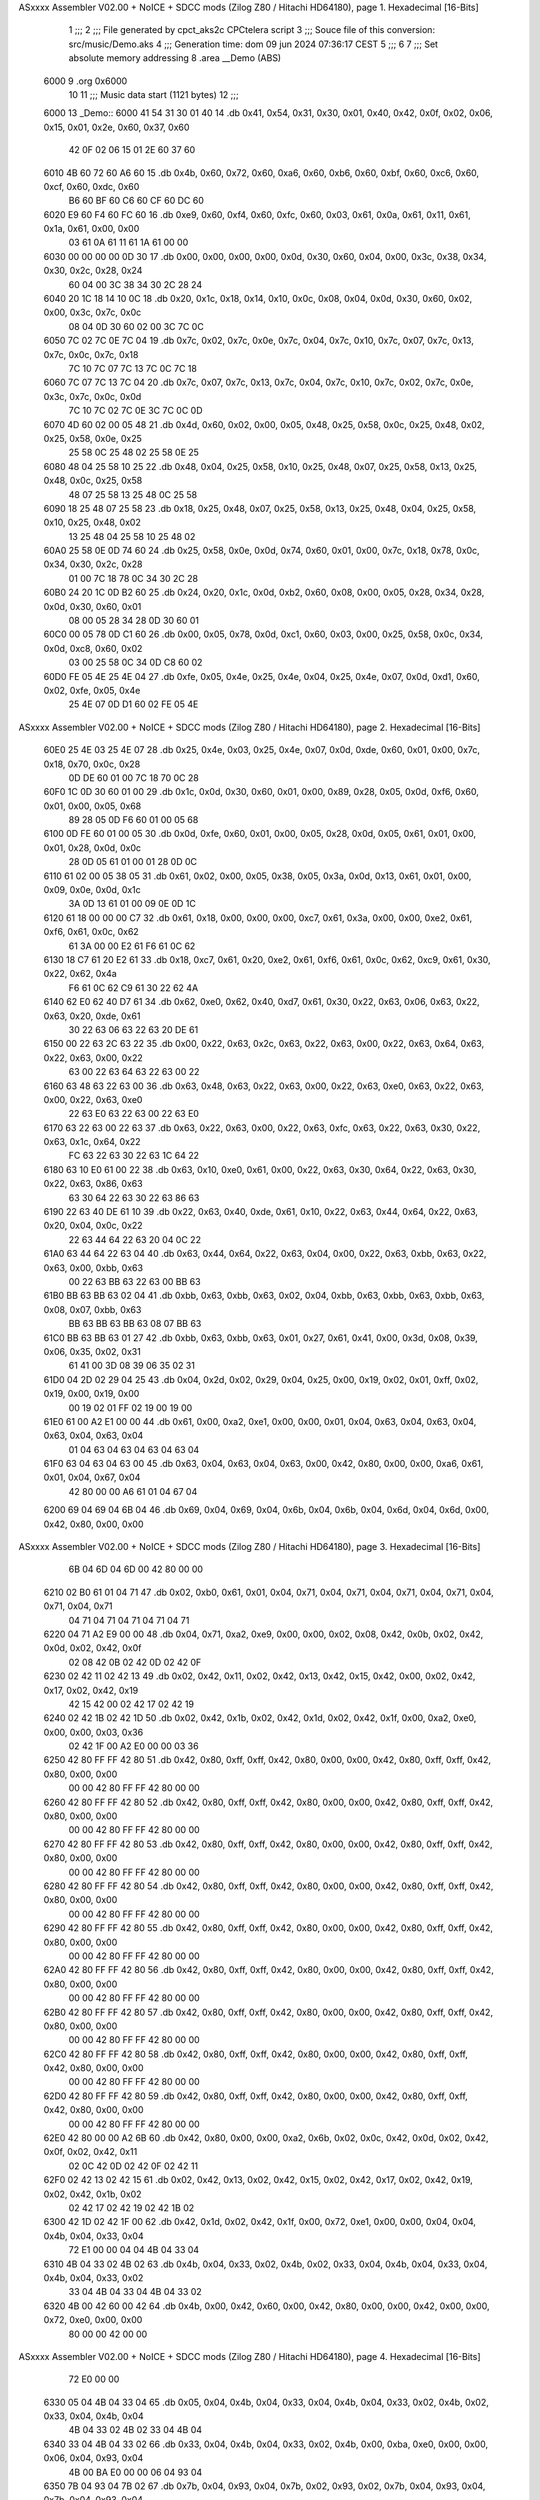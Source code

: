 ASxxxx Assembler V02.00 + NoICE + SDCC mods  (Zilog Z80 / Hitachi HD64180), page 1.
Hexadecimal [16-Bits]



                              1 ;;;
                              2 ;;; File generated by cpct_aks2c CPCtelera script
                              3 ;;; Souce file of this conversion: src/music/Demo.aks
                              4 ;;; Generation time: dom 09 jun 2024 07:36:17 CEST
                              5 ;;;
                              6 
                              7 ;;; Set absolute memory addressing
                              8 .area __Demo (ABS)
   6000                       9 .org 0x6000
                             10 
                             11 ;;; Music data start (1121 bytes)
                             12 ;;;
   6000                      13 _Demo::
   6000 41 54 31 30 01 40    14 .db 0x41, 0x54, 0x31, 0x30, 0x01, 0x40, 0x42, 0x0f, 0x02, 0x06, 0x15, 0x01, 0x2e, 0x60, 0x37, 0x60
        42 0F 02 06 15 01
        2E 60 37 60
   6010 4B 60 72 60 A6 60    15 .db 0x4b, 0x60, 0x72, 0x60, 0xa6, 0x60, 0xb6, 0x60, 0xbf, 0x60, 0xc6, 0x60, 0xcf, 0x60, 0xdc, 0x60
        B6 60 BF 60 C6 60
        CF 60 DC 60
   6020 E9 60 F4 60 FC 60    16 .db 0xe9, 0x60, 0xf4, 0x60, 0xfc, 0x60, 0x03, 0x61, 0x0a, 0x61, 0x11, 0x61, 0x1a, 0x61, 0x00, 0x00
        03 61 0A 61 11 61
        1A 61 00 00
   6030 00 00 00 00 0D 30    17 .db 0x00, 0x00, 0x00, 0x00, 0x0d, 0x30, 0x60, 0x04, 0x00, 0x3c, 0x38, 0x34, 0x30, 0x2c, 0x28, 0x24
        60 04 00 3C 38 34
        30 2C 28 24
   6040 20 1C 18 14 10 0C    18 .db 0x20, 0x1c, 0x18, 0x14, 0x10, 0x0c, 0x08, 0x04, 0x0d, 0x30, 0x60, 0x02, 0x00, 0x3c, 0x7c, 0x0c
        08 04 0D 30 60 02
        00 3C 7C 0C
   6050 7C 02 7C 0E 7C 04    19 .db 0x7c, 0x02, 0x7c, 0x0e, 0x7c, 0x04, 0x7c, 0x10, 0x7c, 0x07, 0x7c, 0x13, 0x7c, 0x0c, 0x7c, 0x18
        7C 10 7C 07 7C 13
        7C 0C 7C 18
   6060 7C 07 7C 13 7C 04    20 .db 0x7c, 0x07, 0x7c, 0x13, 0x7c, 0x04, 0x7c, 0x10, 0x7c, 0x02, 0x7c, 0x0e, 0x3c, 0x7c, 0x0c, 0x0d
        7C 10 7C 02 7C 0E
        3C 7C 0C 0D
   6070 4D 60 02 00 05 48    21 .db 0x4d, 0x60, 0x02, 0x00, 0x05, 0x48, 0x25, 0x58, 0x0c, 0x25, 0x48, 0x02, 0x25, 0x58, 0x0e, 0x25
        25 58 0C 25 48 02
        25 58 0E 25
   6080 48 04 25 58 10 25    22 .db 0x48, 0x04, 0x25, 0x58, 0x10, 0x25, 0x48, 0x07, 0x25, 0x58, 0x13, 0x25, 0x48, 0x0c, 0x25, 0x58
        48 07 25 58 13 25
        48 0C 25 58
   6090 18 25 48 07 25 58    23 .db 0x18, 0x25, 0x48, 0x07, 0x25, 0x58, 0x13, 0x25, 0x48, 0x04, 0x25, 0x58, 0x10, 0x25, 0x48, 0x02
        13 25 48 04 25 58
        10 25 48 02
   60A0 25 58 0E 0D 74 60    24 .db 0x25, 0x58, 0x0e, 0x0d, 0x74, 0x60, 0x01, 0x00, 0x7c, 0x18, 0x78, 0x0c, 0x34, 0x30, 0x2c, 0x28
        01 00 7C 18 78 0C
        34 30 2C 28
   60B0 24 20 1C 0D B2 60    25 .db 0x24, 0x20, 0x1c, 0x0d, 0xb2, 0x60, 0x08, 0x00, 0x05, 0x28, 0x34, 0x28, 0x0d, 0x30, 0x60, 0x01
        08 00 05 28 34 28
        0D 30 60 01
   60C0 00 05 78 0D C1 60    26 .db 0x00, 0x05, 0x78, 0x0d, 0xc1, 0x60, 0x03, 0x00, 0x25, 0x58, 0x0c, 0x34, 0x0d, 0xc8, 0x60, 0x02
        03 00 25 58 0C 34
        0D C8 60 02
   60D0 FE 05 4E 25 4E 04    27 .db 0xfe, 0x05, 0x4e, 0x25, 0x4e, 0x04, 0x25, 0x4e, 0x07, 0x0d, 0xd1, 0x60, 0x02, 0xfe, 0x05, 0x4e
        25 4E 07 0D D1 60
        02 FE 05 4E
ASxxxx Assembler V02.00 + NoICE + SDCC mods  (Zilog Z80 / Hitachi HD64180), page 2.
Hexadecimal [16-Bits]



   60E0 25 4E 03 25 4E 07    28 .db 0x25, 0x4e, 0x03, 0x25, 0x4e, 0x07, 0x0d, 0xde, 0x60, 0x01, 0x00, 0x7c, 0x18, 0x70, 0x0c, 0x28
        0D DE 60 01 00 7C
        18 70 0C 28
   60F0 1C 0D 30 60 01 00    29 .db 0x1c, 0x0d, 0x30, 0x60, 0x01, 0x00, 0x89, 0x28, 0x05, 0x0d, 0xf6, 0x60, 0x01, 0x00, 0x05, 0x68
        89 28 05 0D F6 60
        01 00 05 68
   6100 0D FE 60 01 00 05    30 .db 0x0d, 0xfe, 0x60, 0x01, 0x00, 0x05, 0x28, 0x0d, 0x05, 0x61, 0x01, 0x00, 0x01, 0x28, 0x0d, 0x0c
        28 0D 05 61 01 00
        01 28 0D 0C
   6110 61 02 00 05 38 05    31 .db 0x61, 0x02, 0x00, 0x05, 0x38, 0x05, 0x3a, 0x0d, 0x13, 0x61, 0x01, 0x00, 0x09, 0x0e, 0x0d, 0x1c
        3A 0D 13 61 01 00
        09 0E 0D 1C
   6120 61 18 00 00 00 C7    32 .db 0x61, 0x18, 0x00, 0x00, 0x00, 0xc7, 0x61, 0x3a, 0x00, 0x00, 0xe2, 0x61, 0xf6, 0x61, 0x0c, 0x62
        61 3A 00 00 E2 61
        F6 61 0C 62
   6130 18 C7 61 20 E2 61    33 .db 0x18, 0xc7, 0x61, 0x20, 0xe2, 0x61, 0xf6, 0x61, 0x0c, 0x62, 0xc9, 0x61, 0x30, 0x22, 0x62, 0x4a
        F6 61 0C 62 C9 61
        30 22 62 4A
   6140 62 E0 62 40 D7 61    34 .db 0x62, 0xe0, 0x62, 0x40, 0xd7, 0x61, 0x30, 0x22, 0x63, 0x06, 0x63, 0x22, 0x63, 0x20, 0xde, 0x61
        30 22 63 06 63 22
        63 20 DE 61
   6150 00 22 63 2C 63 22    35 .db 0x00, 0x22, 0x63, 0x2c, 0x63, 0x22, 0x63, 0x00, 0x22, 0x63, 0x64, 0x63, 0x22, 0x63, 0x00, 0x22
        63 00 22 63 64 63
        22 63 00 22
   6160 63 48 63 22 63 00    36 .db 0x63, 0x48, 0x63, 0x22, 0x63, 0x00, 0x22, 0x63, 0xe0, 0x63, 0x22, 0x63, 0x00, 0x22, 0x63, 0xe0
        22 63 E0 63 22 63
        00 22 63 E0
   6170 63 22 63 00 22 63    37 .db 0x63, 0x22, 0x63, 0x00, 0x22, 0x63, 0xfc, 0x63, 0x22, 0x63, 0x30, 0x22, 0x63, 0x1c, 0x64, 0x22
        FC 63 22 63 30 22
        63 1C 64 22
   6180 63 10 E0 61 00 22    38 .db 0x63, 0x10, 0xe0, 0x61, 0x00, 0x22, 0x63, 0x30, 0x64, 0x22, 0x63, 0x30, 0x22, 0x63, 0x86, 0x63
        63 30 64 22 63 30
        22 63 86 63
   6190 22 63 40 DE 61 10    39 .db 0x22, 0x63, 0x40, 0xde, 0x61, 0x10, 0x22, 0x63, 0x44, 0x64, 0x22, 0x63, 0x20, 0x04, 0x0c, 0x22
        22 63 44 64 22 63
        20 04 0C 22
   61A0 63 44 64 22 63 04    40 .db 0x63, 0x44, 0x64, 0x22, 0x63, 0x04, 0x00, 0x22, 0x63, 0xbb, 0x63, 0x22, 0x63, 0x00, 0xbb, 0x63
        00 22 63 BB 63 22
        63 00 BB 63
   61B0 BB 63 BB 63 02 04    41 .db 0xbb, 0x63, 0xbb, 0x63, 0x02, 0x04, 0xbb, 0x63, 0xbb, 0x63, 0xbb, 0x63, 0x08, 0x07, 0xbb, 0x63
        BB 63 BB 63 BB 63
        08 07 BB 63
   61C0 BB 63 BB 63 01 27    42 .db 0xbb, 0x63, 0xbb, 0x63, 0x01, 0x27, 0x61, 0x41, 0x00, 0x3d, 0x08, 0x39, 0x06, 0x35, 0x02, 0x31
        61 41 00 3D 08 39
        06 35 02 31
   61D0 04 2D 02 29 04 25    43 .db 0x04, 0x2d, 0x02, 0x29, 0x04, 0x25, 0x00, 0x19, 0x02, 0x01, 0xff, 0x02, 0x19, 0x00, 0x19, 0x00
        00 19 02 01 FF 02
        19 00 19 00
   61E0 61 00 A2 E1 00 00    44 .db 0x61, 0x00, 0xa2, 0xe1, 0x00, 0x00, 0x01, 0x04, 0x63, 0x04, 0x63, 0x04, 0x63, 0x04, 0x63, 0x04
        01 04 63 04 63 04
        63 04 63 04
   61F0 63 04 63 04 63 00    45 .db 0x63, 0x04, 0x63, 0x04, 0x63, 0x00, 0x42, 0x80, 0x00, 0x00, 0xa6, 0x61, 0x01, 0x04, 0x67, 0x04
        42 80 00 00 A6 61
        01 04 67 04
   6200 69 04 69 04 6B 04    46 .db 0x69, 0x04, 0x69, 0x04, 0x6b, 0x04, 0x6b, 0x04, 0x6d, 0x04, 0x6d, 0x00, 0x42, 0x80, 0x00, 0x00
ASxxxx Assembler V02.00 + NoICE + SDCC mods  (Zilog Z80 / Hitachi HD64180), page 3.
Hexadecimal [16-Bits]



        6B 04 6D 04 6D 00
        42 80 00 00
   6210 02 B0 61 01 04 71    47 .db 0x02, 0xb0, 0x61, 0x01, 0x04, 0x71, 0x04, 0x71, 0x04, 0x71, 0x04, 0x71, 0x04, 0x71, 0x04, 0x71
        04 71 04 71 04 71
        04 71 04 71
   6220 04 71 A2 E9 00 00    48 .db 0x04, 0x71, 0xa2, 0xe9, 0x00, 0x00, 0x02, 0x08, 0x42, 0x0b, 0x02, 0x42, 0x0d, 0x02, 0x42, 0x0f
        02 08 42 0B 02 42
        0D 02 42 0F
   6230 02 42 11 02 42 13    49 .db 0x02, 0x42, 0x11, 0x02, 0x42, 0x13, 0x42, 0x15, 0x42, 0x00, 0x02, 0x42, 0x17, 0x02, 0x42, 0x19
        42 15 42 00 02 42
        17 02 42 19
   6240 02 42 1B 02 42 1D    50 .db 0x02, 0x42, 0x1b, 0x02, 0x42, 0x1d, 0x02, 0x42, 0x1f, 0x00, 0xa2, 0xe0, 0x00, 0x00, 0x03, 0x36
        02 42 1F 00 A2 E0
        00 00 03 36
   6250 42 80 FF FF 42 80    51 .db 0x42, 0x80, 0xff, 0xff, 0x42, 0x80, 0x00, 0x00, 0x42, 0x80, 0xff, 0xff, 0x42, 0x80, 0x00, 0x00
        00 00 42 80 FF FF
        42 80 00 00
   6260 42 80 FF FF 42 80    52 .db 0x42, 0x80, 0xff, 0xff, 0x42, 0x80, 0x00, 0x00, 0x42, 0x80, 0xff, 0xff, 0x42, 0x80, 0x00, 0x00
        00 00 42 80 FF FF
        42 80 00 00
   6270 42 80 FF FF 42 80    53 .db 0x42, 0x80, 0xff, 0xff, 0x42, 0x80, 0x00, 0x00, 0x42, 0x80, 0xff, 0xff, 0x42, 0x80, 0x00, 0x00
        00 00 42 80 FF FF
        42 80 00 00
   6280 42 80 FF FF 42 80    54 .db 0x42, 0x80, 0xff, 0xff, 0x42, 0x80, 0x00, 0x00, 0x42, 0x80, 0xff, 0xff, 0x42, 0x80, 0x00, 0x00
        00 00 42 80 FF FF
        42 80 00 00
   6290 42 80 FF FF 42 80    55 .db 0x42, 0x80, 0xff, 0xff, 0x42, 0x80, 0x00, 0x00, 0x42, 0x80, 0xff, 0xff, 0x42, 0x80, 0x00, 0x00
        00 00 42 80 FF FF
        42 80 00 00
   62A0 42 80 FF FF 42 80    56 .db 0x42, 0x80, 0xff, 0xff, 0x42, 0x80, 0x00, 0x00, 0x42, 0x80, 0xff, 0xff, 0x42, 0x80, 0x00, 0x00
        00 00 42 80 FF FF
        42 80 00 00
   62B0 42 80 FF FF 42 80    57 .db 0x42, 0x80, 0xff, 0xff, 0x42, 0x80, 0x00, 0x00, 0x42, 0x80, 0xff, 0xff, 0x42, 0x80, 0x00, 0x00
        00 00 42 80 FF FF
        42 80 00 00
   62C0 42 80 FF FF 42 80    58 .db 0x42, 0x80, 0xff, 0xff, 0x42, 0x80, 0x00, 0x00, 0x42, 0x80, 0xff, 0xff, 0x42, 0x80, 0x00, 0x00
        00 00 42 80 FF FF
        42 80 00 00
   62D0 42 80 FF FF 42 80    59 .db 0x42, 0x80, 0xff, 0xff, 0x42, 0x80, 0x00, 0x00, 0x42, 0x80, 0xff, 0xff, 0x42, 0x80, 0x00, 0x00
        00 00 42 80 FF FF
        42 80 00 00
   62E0 42 80 00 00 A2 6B    60 .db 0x42, 0x80, 0x00, 0x00, 0xa2, 0x6b, 0x02, 0x0c, 0x42, 0x0d, 0x02, 0x42, 0x0f, 0x02, 0x42, 0x11
        02 0C 42 0D 02 42
        0F 02 42 11
   62F0 02 42 13 02 42 15    61 .db 0x02, 0x42, 0x13, 0x02, 0x42, 0x15, 0x02, 0x42, 0x17, 0x02, 0x42, 0x19, 0x02, 0x42, 0x1b, 0x02
        02 42 17 02 42 19
        02 42 1B 02
   6300 42 1D 02 42 1F 00    62 .db 0x42, 0x1d, 0x02, 0x42, 0x1f, 0x00, 0x72, 0xe1, 0x00, 0x00, 0x04, 0x04, 0x4b, 0x04, 0x33, 0x04
        72 E1 00 00 04 04
        4B 04 33 04
   6310 4B 04 33 02 4B 02    63 .db 0x4b, 0x04, 0x33, 0x02, 0x4b, 0x02, 0x33, 0x04, 0x4b, 0x04, 0x33, 0x04, 0x4b, 0x04, 0x33, 0x02
        33 04 4B 04 33 04
        4B 04 33 02
   6320 4B 00 42 60 00 42    64 .db 0x4b, 0x00, 0x42, 0x60, 0x00, 0x42, 0x80, 0x00, 0x00, 0x42, 0x00, 0x00, 0x72, 0xe0, 0x00, 0x00
        80 00 00 42 00 00
ASxxxx Assembler V02.00 + NoICE + SDCC mods  (Zilog Z80 / Hitachi HD64180), page 4.
Hexadecimal [16-Bits]



        72 E0 00 00
   6330 05 04 4B 04 33 04    65 .db 0x05, 0x04, 0x4b, 0x04, 0x33, 0x04, 0x4b, 0x04, 0x33, 0x02, 0x4b, 0x02, 0x33, 0x04, 0x4b, 0x04
        4B 04 33 02 4B 02
        33 04 4B 04
   6340 33 04 4B 04 33 02    66 .db 0x33, 0x04, 0x4b, 0x04, 0x33, 0x02, 0x4b, 0x00, 0xba, 0xe0, 0x00, 0x00, 0x06, 0x04, 0x93, 0x04
        4B 00 BA E0 00 00
        06 04 93 04
   6350 7B 04 93 04 7B 02    67 .db 0x7b, 0x04, 0x93, 0x04, 0x7b, 0x02, 0x93, 0x02, 0x7b, 0x04, 0x93, 0x04, 0x7b, 0x04, 0x93, 0x04
        93 02 7B 04 93 04
        7B 04 93 04
   6360 7B 02 93 00 A2 E0    68 .db 0x7b, 0x02, 0x93, 0x00, 0xa2, 0xe0, 0x00, 0x00, 0x07, 0x04, 0x7b, 0x04, 0x63, 0x04, 0x7b, 0x04
        00 00 07 04 7B 04
        63 04 7B 04
   6370 63 02 7B 02 63 04    69 .db 0x63, 0x02, 0x7b, 0x02, 0x63, 0x04, 0x7b, 0x04, 0x63, 0x04, 0x7b, 0x04, 0x63, 0x02, 0xba, 0xc0
        7B 04 63 04 7B 04
        63 02 BA C0
   6380 05 00 42 80 20 00    70 .db 0x05, 0x00, 0x42, 0x80, 0x20, 0x00, 0xa2, 0xe0, 0x00, 0x00, 0x08, 0x02, 0x42, 0x00, 0x02, 0x7b
        A2 E0 00 00 08 02
        42 00 02 7B
   6390 02 42 00 42 00 63    71 .db 0x02, 0x42, 0x00, 0x42, 0x00, 0x63, 0x06, 0x7b, 0x02, 0x7f, 0x02, 0x67, 0x06, 0x7f, 0x06, 0x67
        06 7B 02 7F 02 67
        06 7F 06 67
   63A0 06 7F 06 A6 60 09    72 .db 0x06, 0x7f, 0x06, 0xa6, 0x60, 0x09, 0x06, 0x7f, 0x06, 0x67, 0x06, 0x7f, 0x02, 0x67, 0x02, 0xaa
        06 7F 06 67 06 7F
        02 67 02 AA
   63B0 60 08 06 83 06 6B    73 .db 0x60, 0x08, 0x06, 0x83, 0x06, 0x6b, 0x06, 0x83, 0x6b, 0x7f, 0x67, 0xba, 0xe1, 0x00, 0x00, 0x0a
        06 83 6B 7F 67 BA
        E1 00 00 0A
   63C0 02 7B 7B 02 7B 02    74 .db 0x02, 0x7b, 0x7b, 0x02, 0x7b, 0x02, 0x7b, 0x7b, 0x42, 0x00, 0x7b, 0x02, 0x7b, 0x02, 0x7b, 0x02
        7B 7B 42 00 7B 02
        7B 02 7B 02
   63D0 7B 02 7B 7B 02 7B    75 .db 0x7b, 0x02, 0x7b, 0x7b, 0x02, 0x7b, 0x02, 0x7b, 0x7b, 0x02, 0x7b, 0x02, 0x7b, 0x02, 0x7b, 0x00
        02 7B 7B 02 7B 02
        7B 02 7B 00
   63E0 BA E0 00 00 0B 04    76 .db 0xba, 0xe0, 0x00, 0x00, 0x0b, 0x04, 0x93, 0x04, 0x7b, 0x04, 0x93, 0x04, 0x7b, 0x02, 0x93, 0x02
        93 04 7B 04 93 04
        7B 02 93 02
   63F0 7F 04 97 04 7F 04    77 .db 0x7f, 0x04, 0x97, 0x04, 0x7f, 0x04, 0x97, 0x04, 0x83, 0x02, 0x9b, 0x00, 0xa2, 0xe0, 0x00, 0x00
        97 04 83 02 9B 00
        A2 E0 00 00
   6400 0C 04 7B 04 63 04    78 .db 0x0c, 0x04, 0x7b, 0x04, 0x63, 0x04, 0x7b, 0x04, 0x63, 0x02, 0x7b, 0x02, 0x5a, 0x60, 0x0d, 0x02
        7B 04 63 02 7B 02
        5A 60 0D 02
   6410 42 00 33 04 1B 04    79 .db 0x42, 0x00, 0x33, 0x04, 0x1b, 0x04, 0x33, 0x04, 0x1b, 0x02, 0x33, 0x00, 0xea, 0xe0, 0x00, 0x00
        33 04 1B 02 33 00
        EA E0 00 00
   6420 0E AF B3 B5 B9 B5    80 .db 0x0e, 0xaf, 0xb3, 0xb5, 0xb9, 0xb5, 0xb3, 0xaf, 0x93, 0x97, 0x9b, 0x9d, 0xa1, 0x9d, 0x9b, 0x97
        B3 AF 93 97 9B 9D
        A1 9D 9B 97
   6430 A2 E0 00 00 0F 04    81 .db 0xa2, 0xe0, 0x00, 0x00, 0x0f, 0x04, 0x67, 0x6b, 0x04, 0x6d, 0x71, 0x04, 0x75, 0x79, 0x02, 0x63
        67 6B 04 6D 71 04
        75 79 02 63
   6440 42 80 E0 FF D2 E0    82 .db 0x42, 0x80, 0xe0, 0xff, 0xd2, 0xe0, 0x00, 0x00, 0x10, 0x06, 0xab, 0x06, 0x93, 0x02, 0xab, 0x02
        00 00 10 06 AB 06
        93 02 AB 02
ASxxxx Assembler V02.00 + NoICE + SDCC mods  (Zilog Z80 / Hitachi HD64180), page 5.
Hexadecimal [16-Bits]



   6450 AF 02 B3 02 93 06    83 .db 0xaf, 0x02, 0xb3, 0x02, 0x93, 0x06, 0xab, 0x06, 0x93, 0x02, 0xab, 0x42, 0x00, 0xaf, 0x02, 0xb3
        AB 06 93 02 AB 42
        00 AF 02 B3
   6460 00                   84 .db 0x00
